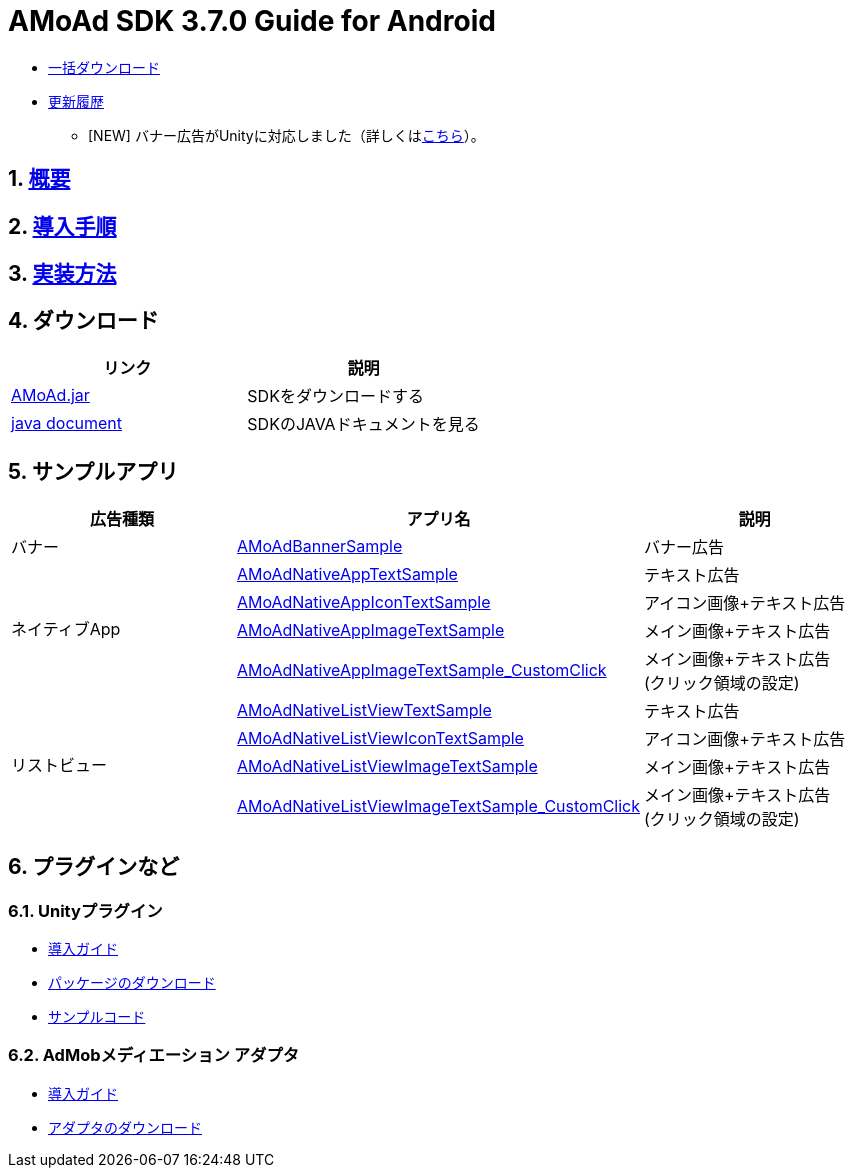 :Version: 3.7.0
= AMoAd SDK {version} Guide for Android

* link:https://github.com/amoad/amoad-android-sdk/archive/master.zip[一括ダウンロード]
* link:https://github.com/amoad/amoad-android-sdk/releases[更新履歴]
** [NEW] バナー広告がUnityに対応しました（詳しくは<<UnityPlugin, こちら>>）。

:numbered:
:sectnums:

== link:Documents/Overview.asciidoc[概要]
== link:Documents/Setup.asciidoc[導入手順]
== link:Documents/Programming.asciidoc[実装方法]

== ダウンロード
[options="header"]
|===
|リンク |説明
.1+|link:Module/AMoAd.jar[AMoAd.jar] |SDKをダウンロードする 
.1+|link:https://rawgit.com/amoad/amoad-android-sdk/master/Documents/javadoc/index.html[java document] |SDKのJAVAドキュメントを見る
|===

== *サンプルアプリ*

[options="header"]
|===
|広告種類 |アプリ名 |説明
.1+|バナー |link:https://github.com/amoad/amoad-android-sdk/tree/master/Samples/AMoAdBannerSample[AMoAdBannerSample] | バナー広告
.4+|ネイティブApp |link:https://github.com/amoad/amoad-android-sdk/tree/master/Samples/AMoAdNativeAppTextSample[AMoAdNativeAppTextSample] |テキスト広告
.1+|link:https://github.com/amoad/amoad-android-sdk/tree/master/Samples/AMoAdNativeAppIconTextSample[AMoAdNativeAppIconTextSample] |アイコン画像+テキスト広告
.1+|link:https://github.com/amoad/amoad-android-sdk/tree/master/Samples/AMoAdNativeAppImageTextSample[AMoAdNativeAppImageTextSample] |メイン画像+テキスト広告
.1+|link:https://github.com/amoad/amoad-android-sdk/tree/master/Samples/AMoAdNativeAppImageTextSample_CustomClick[AMoAdNativeAppImageTextSample_CustomClick] |メイン画像+テキスト広告 +
(クリック領域の設定)
.4+|リストビュー |link:https://github.com/amoad/amoad-android-sdk/tree/master/Samples/AMoAdNativeListViewTextSample[AMoAdNativeListViewTextSample] |テキスト広告
.1+|link:https://github.com/amoad/amoad-android-sdk/tree/master/Samples/AMoAdNativeListViewIconTextSample[AMoAdNativeListViewIconTextSample] |アイコン画像+テキスト広告
.1+|link:https://github.com/amoad/amoad-android-sdk/tree/master/Samples/AMoAdNativeListViewImageTextSample[AMoAdNativeListViewImageTextSample] |メイン画像+テキスト広告
.1+|link:https://github.com/amoad/amoad-android-sdk/tree/master/Samples/AMoAdNativeListViewImageTextSample_CustomClick[AMoAdNativeListViewImageTextSample_CustomClick] |メイン画像+テキスト広告 +
(クリック領域の設定)
|===

== プラグインなど
=== Unityプラグイン [[UnityPlugin]]
* link:https://github.com/amoad/amoad-ios-sdk/blob/master/Documents/UnityPlugin/Guide.asciidoc[導入ガイド]
* https://github.com/amoad/amoad-ios-sdk/raw/master/UnityPlugin/AMoAdUnityPlugin.unitypackage[パッケージのダウンロード]
* link:https://github.com/amoad/amoad-ios-sdk/blob/master/Samples/UnityPlugin[サンプルコード]

=== AdMobメディエーション アダプタ
* link:Documents/AdMobSetup.asciidoc[導入ガイド]
* https://github.com/amoad/amoad-android-sdk/raw/master/AdMobMediation/AMoAdGmAdapter.jar[アダプタのダウンロード]